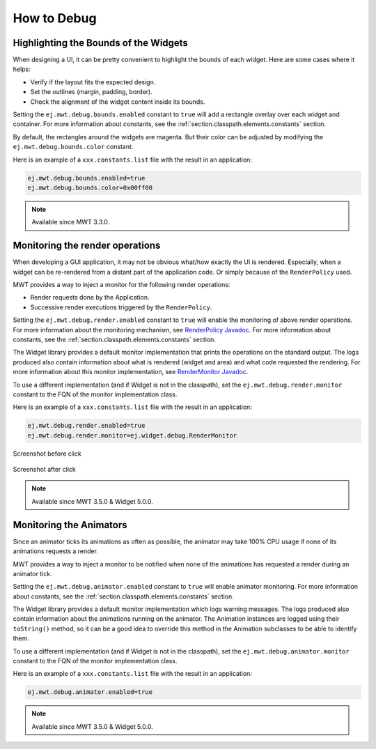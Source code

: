 .. _mwt_how_to_debug:

How to Debug
============

Highlighting the Bounds of the Widgets
--------------------------------------

When designing a UI, it can be pretty convenient to highlight the bounds of each widget.
Here are some cases where it helps:

- Verify if the layout fits the expected design.
- Set the outlines (margin, padding, border).
- Check the alignment of the widget content inside its bounds.

Setting the ``ej.mwt.debug.bounds.enabled`` constant to ``true`` will add a rectangle overlay over each widget and container.
For more information about constants, see the :ref:`section.classpath.elements.constants` section.

By default, the rectangles around the widgets are magenta.
But their color can be adjusted by modifying the ``ej.mwt.debug.bounds.color`` constant.

Here is an example of a ``xxx.constants.list`` file with the result in an application:

.. code-block::

	ej.mwt.debug.bounds.enabled=true
	ej.mwt.debug.bounds.color=0x00ff00

.. figure:: images/highlightWidgetList.png
	:alt: Highlight widgets in a list
	:align: center
 
.. figure:: images/highlightWidgetWheel.png
	:alt: Highlight widgets in a wheel
	:align: center

.. note:: Available since MWT 3.3.0.

Monitoring the render operations
--------------------------------

When developing a GUI application, it may not be obvious what/how exactly the UI is rendered.
Especially, when a widget can be re-rendered from a distant part of the application code.
Or simply because of the ``RenderPolicy`` used.

MWT provides a way to inject a monitor for the following render operations:

* Render requests done by the Application.
* Successive render executions triggered by the ``RenderPolicy``.

Setting the ``ej.mwt.debug.render.enabled`` constant to ``true`` will enable the monitoring of above render operations.
For more information about the monitoring mechanism, see `RenderPolicy Javadoc <https://repository.microej.com/javadoc/microej_5.x/apis/ej/mwt/render/RenderPolicy.html>`_.
For more information about constants, see the :ref:`section.classpath.elements.constants` section.

The Widget library provides a default monitor implementation that prints the operations on the standard output.
The logs produced also contain information about what is rendered (widget and area) and what code requested the rendering.
For more information about this monitor implementation, see `RenderMonitor Javadoc <https://repository.microej.com/javadoc/microej_5.x/apis/ej/widget/debug/RenderMonitor.html>`_.

To use a different implementation (and if Widget is not in the classpath), set the ``ej.mwt.debug.render.monitor`` constant
to the FQN of the monitor implementation class.

Here is an example of a ``xxx.constants.list`` file with the result in an application:

.. code-block::

	ej.mwt.debug.render.enabled=true
	ej.mwt.debug.render.monitor=ej.widget.debug.RenderMonitor

.. figure:: images/renderWidgetBefore.png
	:alt: Demo-Widget's Radio Button page with "Money" selected
	:align: center

	Screenshot before click

.. code-block::
	:caption: Application logs after click

	rendermonitor@ INFO: Render requested on com.microej.demo.widget.common.PageHelper$2 > SimpleDock > OverlapContainer > SimpleDock > List > RadioButton at {0,0 87x25} of {221,116 87x25} by com.microej.demo.widget.radiobutton.widget.RadioButtonGroup.setChecked(RadioButtonGroup.java:47)
	rendermonitor@ INFO: Render requested on com.microej.demo.widget.common.PageHelper$2 > SimpleDock > OverlapContainer > SimpleDock > List > RadioButton at {0,0 87x25} of {221,166 87x25} by com.microej.demo.widget.radiobutton.widget.RadioButtonGroup.setChecked(RadioButtonGroup.java:50)
	rendermonitor@ INFO: Render executed on  com.microej.demo.widget.common.PageHelper$2 > SimpleDock > OverlapContainer > SimpleDock > List > RadioButton at {-221,-116 87x25} of {221,116 87x25}
	rendermonitor@ INFO: Render executed on  com.microej.demo.widget.common.PageHelper$2 > SimpleDock > OverlapContainer > SimpleDock > List > RadioButton at {-221,-141 87x25} of {221,141 87x25}
	rendermonitor@ INFO: Render executed on  com.microej.demo.widget.common.PageHelper$2 > SimpleDock > OverlapContainer > SimpleDock > List > RadioButton at {-221,-166 87x25} of {221,166 87x25}
	rendermonitor@ INFO: Render executed on  com.microej.demo.widget.common.PageHelper$2 > SimpleDock > OverlapContainer > ImageWidget at {133,116 87x25} of {44,0 20x16}
	rendermonitor@ INFO: Render executed on  com.microej.demo.widget.common.PageHelper$2 > SimpleDock > OverlapContainer > ImageWidget at {133,-140 87x25} of {44,256 20x16}
	rendermonitor@ INFO: Render executed on  com.microej.demo.widget.common.PageHelper$2 > SimpleDock > OverlapContainer > SimpleDock > List > RadioButton at {-221,-116 87x25} of {221,166 87x25}
	rendermonitor@ INFO: Render executed on  com.microej.demo.widget.common.PageHelper$2 > SimpleDock > OverlapContainer > ImageWidget at {133,166 87x25} of {44,0 20x16}
	rendermonitor@ INFO: Render executed on  com.microej.demo.widget.common.PageHelper$2 > SimpleDock > OverlapContainer > ImageWidget at {133,-90 87x25} of {44,256 20x16}

.. figure:: images/renderWidgetAfter.png
	:alt: Demo-Widget's Radio Button page with "Energy" selected
	:align: center

	Screenshot after click

.. note:: Available since MWT 3.5.0 & Widget 5.0.0.

.. _section_monitoring_animators:

Monitoring the Animators
------------------------

Since an animator ticks its animations as often as possible, the animator may take 100% CPU usage if none of its animations requests a render.

MWT provides a way to inject a monitor to be notified when none of the animations has requested a render during an animator tick.

Setting the ``ej.mwt.debug.animator.enabled`` constant to ``true`` will enable animator monitoring.
For more information about constants, see the :ref:`section.classpath.elements.constants` section.

The Widget library provides a default monitor implementation which logs warning messages.
The logs produced also contain information about the animations running on the animator.
The Animation instances are logged using their ``toString()`` method, so it can be a good idea to override this method
in the Animation subclasses to be able to identify them.

To use a different implementation (and if Widget is not in the classpath), set the ``ej.mwt.debug.animator.monitor`` constant
to the FQN of the monitor implementation class.

Here is an example of a ``xxx.constants.list`` file with the result in an application:

.. code-block::

	ej.mwt.debug.animator.enabled=true

.. code-block::
	:caption: Application logs when the watchface update animation is started but it doesn't request a render

	animatormonitor WARNING: No render requested during animator tick. Animations list: [Watchface update animation]

.. note:: Available since MWT 3.5.0 & Widget 5.0.0.

..
   | Copyright 2021-2023, MicroEJ Corp. Content in this space is free 
   for read and redistribute. Except if otherwise stated, modification 
   is subject to MicroEJ Corp prior approval.
   | MicroEJ is a trademark of MicroEJ Corp. All other trademarks and 
   copyrights are the property of their respective owners.
